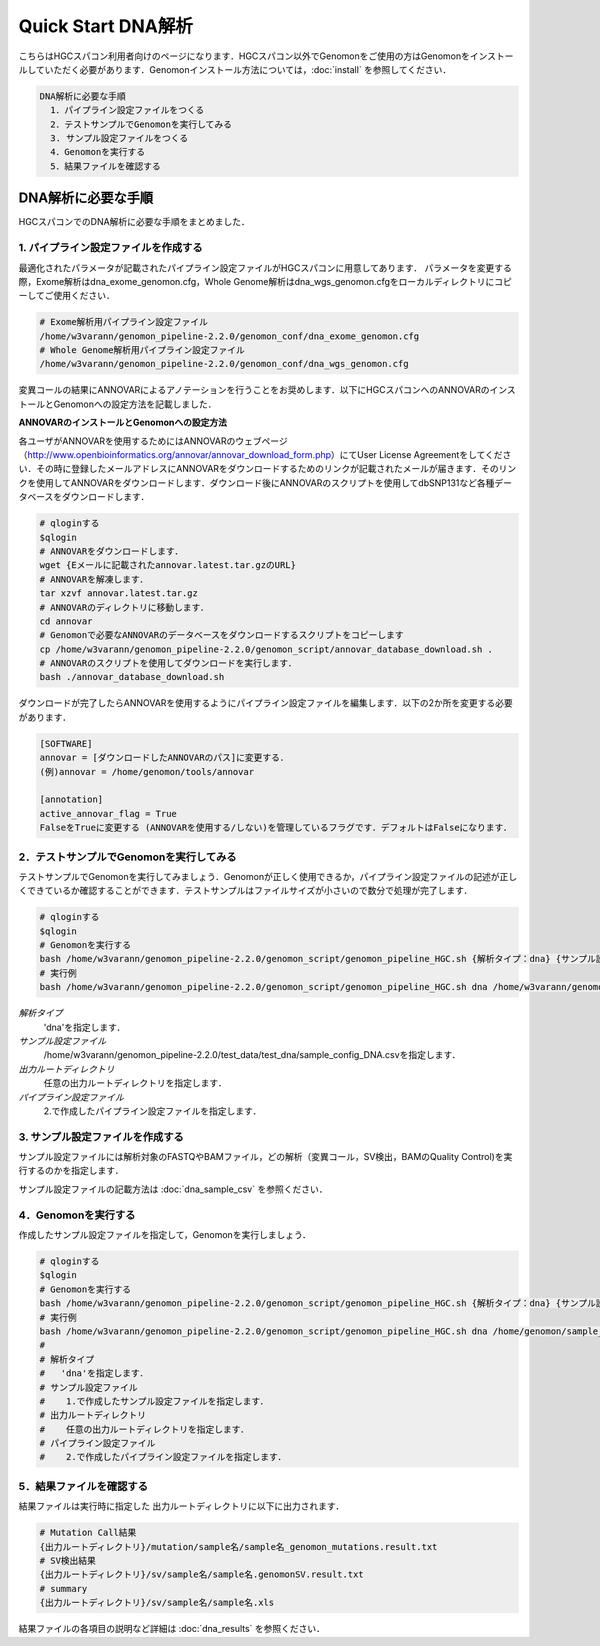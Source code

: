 Quick Start DNA解析
===================

こちらはHGCスパコン利用者向けのページになります．HGCスパコン以外でGenomonをご使用の方はGenomonをインストールしていただく必要があります．Genomonインストール方法については，:doc:`install` を参照してください．

.. code-block:: none 

  DNA解析に必要な手順
    1．パイプライン設定ファイルをつくる
    2．テストサンプルでGenomonを実行してみる
    3. サンプル設定ファイルをつくる
    4．Genomonを実行する
    5．結果ファイルを確認する


DNA解析に必要な手順
^^^^^^^^^^^^^^^^^^^
HGCスパコンでのDNA解析に必要な手順をまとめました．

1. パイプライン設定ファイルを作成する
-------------------------------------

最適化されたパラメータが記載されたパイプライン設定ファイルがHGCスパコンに用意してあります．
パラメータを変更する際，Exome解析はdna_exome_genomon.cfg，Whole Genome解析はdna_wgs_genomon.cfgをローカルディレクトリにコピーしてご使用ください．

.. code-block:: bash

  # Exome解析用パイプライン設定ファイル
  /home/w3varann/genomon_pipeline-2.2.0/genomon_conf/dna_exome_genomon.cfg
  # Whole Genome解析用パイプライン設定ファイル
  /home/w3varann/genomon_pipeline-2.2.0/genomon_conf/dna_wgs_genomon.cfg

変異コールの結果にANNOVARによるアノテーションを行うことをお奨めします．以下にHGCスパコンへのANNOVARのインストールとGenomonへの設定方法を記載しました．

| **ANNOVARのインストールとGenomonへの設定方法**
各ユーザがANNOVARを使用するためにはANNOVARのウェブページ（http://www.openbioinformatics.org/annovar/annovar_download_form.php）にてUser License Agreementをしてください．その時に登録したメールアドレスにANNOVARをダウンロードするためのリンクが記載されたメールが届きます．そのリンクを使用してANNOVARをダウンロードします．ダウンロード後にANNOVARのスクリプトを使用してdbSNP131など各種データベースをダウンロードします．

.. code-block:: bash

  # qloginする
  $qlogin
  # ANNOVARをダウンロードします．
  wget {Eメールに記載されたannovar.latest.tar.gzのURL}
  # ANNOVARを解凍します．
  tar xzvf annovar.latest.tar.gz
  # ANNOVARのディレクトリに移動します．
  cd annovar
  # Genomonで必要なANNOVARのデータベースをダウンロードするスクリプトをコピーします
  cp /home/w3varann/genomon_pipeline-2.2.0/genomon_script/annovar_database_download.sh .
  # ANNOVARのスクリプトを使用してダウンロードを実行します．
  bash ./annovar_database_download.sh

ダウンロードが完了したらANNOVARを使用するようにパイプライン設定ファイルを編集します．以下の2か所を変更する必要があります．

.. code-block:: bash

  [SOFTWARE]
  annovar = [ダウンロードしたANNOVARのパス]に変更する．
  (例)annovar = /home/genomon/tools/annovar

  [annotation]
  active_annovar_flag = True
  FalseをTrueに変更する (ANNOVARを使用する/しない)を管理しているフラグです．デフォルトはFalseになります．

2．テストサンプルでGenomonを実行してみる
----------------------------------------

テストサンプルでGenomonを実行してみましょう．Genomonが正しく使用できるか，パイプライン設定ファイルの記述が正しくできているか確認することができます．テストサンプルはファイルサイズが小さいので数分で処理が完了します．

.. code-block:: bash
  
  # qloginする
  $qlogin
  # Genomonを実行する
  bash /home/w3varann/genomon_pipeline-2.2.0/genomon_script/genomon_pipeline_HGC.sh {解析タイプ：dna} {サンプル設定ファイル} {出力ルートディレクトリ} {パイプライン設定ファイル}
  # 実行例
  bash /home/w3varann/genomon_pipeline-2.2.0/genomon_script/genomon_pipeline_HGC.sh dna /home/w3varann/genomon_pipeline-2.2.0/test_data/test_dna/sample_config_DNA.csv /home/genomon/output_root_directory /home/genomon/dna_genomon.cfg
`解析タイプ`
    'dna'を指定します．
`サンプル設定ファイル`
    /home/w3varann/genomon_pipeline-2.2.0/test_data/test_dna/sample_config_DNA.csvを指定します．
`出力ルートディレクトリ`
    任意の出力ルートディレクトリを指定します．
`パイプライン設定ファイル`
    2.で作成したパイプライン設定ファイルを指定します．

3. サンプル設定ファイルを作成する
---------------------------------

サンプル設定ファイルには解析対象のFASTQやBAMファイル，どの解析（変異コール，SV検出，BAMのQuality Control)を実行するのかを指定します．

サンプル設定ファイルの記載方法は  :doc:`dna_sample_csv` を参照ください．

4．Genomonを実行する
--------------------

作成したサンプル設定ファイルを指定して，Genomonを実行しましょう．

.. code-block:: bash
  
  # qloginする
  $qlogin
  # Genomonを実行する
  bash /home/w3varann/genomon_pipeline-2.2.0/genomon_script/genomon_pipeline_HGC.sh {解析タイプ：dna} {サンプル設定ファイル} {出力ルートディレクトリ} {パイプライン設定ファイル}
  # 実行例
  bash /home/w3varann/genomon_pipeline-2.2.0/genomon_script/genomon_pipeline_HGC.sh dna /home/genomon/sample_config.csv /home/genomon/output_root_directory /home/genomon/dna_genomon.cfg
  #
  # 解析タイプ
  #   'dna'を指定します．
  # サンプル設定ファイル
  #    1.で作成したサンプル設定ファイルを指定します．
  # 出力ルートディレクトリ
  #    任意の出力ルートディレクトリを指定します．
  # パイプライン設定ファイル
  #    2.で作成したパイプライン設定ファイルを指定します．


5．結果ファイルを確認する
-------------------------

結果ファイルは実行時に指定した 出力ルートディレクトリに以下に出力されます．

.. code-block:: bash

  # Mutation Call結果
  {出力ルートディレクトリ}/mutation/sample名/sample名_genomon_mutations.result.txt
  # SV検出結果
  {出力ルートディレクトリ}/sv/sample名/sample名.genomonSV.result.txt
  # summary
  {出力ルートディレクトリ}/sv/sample名/sample名.xls

結果ファイルの各項目の説明など詳細は :doc:`dna_results` を参照ください．

